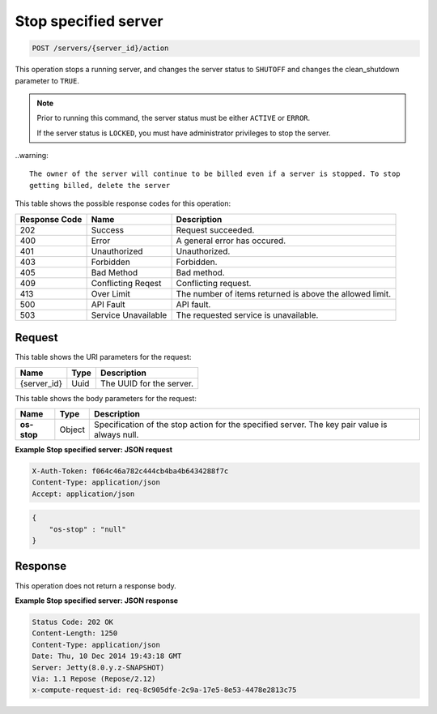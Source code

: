 .. _post-stop-specified-server-servers-server-id-actions:

Stop specified server
^^^^^^^^^^^^^^^^^^^^^^^^^^^^^^^^^^^^^^^^^^^^^^^^^^^^^^^^^^^^^^^^^^^^^^^^^^^^^^^^

.. code::

    POST /servers/{server_id}/action

This operation stops a running server, and changes the server status to ``SHUTOFF``  and 
changes the clean_shutdown parameter to ``TRUE``.

.. note::
   
   Prior to running this command, the server status must be either ``ACTIVE`` or ``ERROR``.
   
   If the server status is ``LOCKED``, you must have administrator privileges to stop the 
   server.
   
..warning::

   The owner of the server will continue to be billed even if a server is stopped. To stop 
   getting billed, delete the server

This table shows the possible response codes for this operation:


+--------------------------+-------------------------+-------------------------+
|Response Code             |Name                     |Description              |
+==========================+=========================+=========================+
|202                       |Success                  |Request succeeded.       |
+--------------------------+-------------------------+-------------------------+
|400                       |Error                    |A general error has      |
|                          |                         |occured.                 |
+--------------------------+-------------------------+-------------------------+
|401                       |Unauthorized             |Unauthorized.            |
+--------------------------+-------------------------+-------------------------+
|403                       |Forbidden                |Forbidden.               |
+--------------------------+-------------------------+-------------------------+
|405                       |Bad Method               |Bad method.              |
+--------------------------+-------------------------+-------------------------+
|409                       |Conflicting Reqest       |Conflicting request.     |
+--------------------------+-------------------------+-------------------------+
|413                       |Over Limit               |The number of items      |
|                          |                         |returned is above the    |
|                          |                         |allowed limit.           |
+--------------------------+-------------------------+-------------------------+
|500                       |API Fault                |API fault.               |
+--------------------------+-------------------------+-------------------------+
|503                       |Service Unavailable      |The requested service is |
|                          |                         |unavailable.             |
+--------------------------+-------------------------+-------------------------+


Request
""""""""""""""""

This table shows the URI parameters for the request:

+--------------------------+-------------------------+-------------------------+
|Name                      |Type                     |Description              |
+==========================+=========================+=========================+
|{server_id}               |Uuid                     |The UUID for the server. |
+--------------------------+-------------------------+-------------------------+


This table shows the body parameters for the request:

+--------------------------+-------------------------+---------------------------+
|Name                      |Type                     |Description                |
+==========================+=========================+===========================+
| **os-stop**              |Object                   |Specification of the       |
|                          |                         |stop action for the        |
|                          |                         |specified server. The key  |
|                          |                         |pair value is always null. |
+--------------------------+-------------------------+---------------------------+

**Example Stop specified server: JSON request**


.. code::

   X-Auth-Token: f064c46a782c444cb4ba4b6434288f7c
   Content-Type: application/json
   Accept: application/json


.. code::

   {
       "os-stop" : "null"
   }


Response
""""""""""""""""

This operation does not return a response body.

**Example Stop specified server: JSON response**


.. code::

       Status Code: 202 OK
       Content-Length: 1250
       Content-Type: application/json
       Date: Thu, 10 Dec 2014 19:43:18 GMT
       Server: Jetty(8.0.y.z-SNAPSHOT)
       Via: 1.1 Repose (Repose/2.12)
       x-compute-request-id: req-8c905dfe-2c9a-17e5-8e53-4478e2813c75




